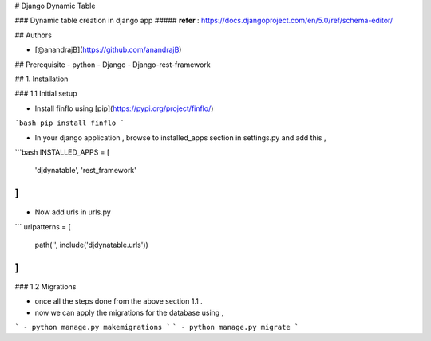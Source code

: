 # Django Dynamic Table

### Dynamic table creation in django app 
##### **refer** : https://docs.djangoproject.com/en/5.0/ref/schema-editor/


## Authors

- [@anandrajB](https://github.com/anandrajB)


## Prerequisite
- python
- Django
- Django-rest-framework

## 1. Installation 

### 1.1 Initial setup

- Install finflo using [pip](https://pypi.org/project/finflo/)

```bash
pip install finflo
```

- In your django application , browse to installed_apps section in settings.py and add this ,

```bash
INSTALLED_APPS = [
    'djdynatable',
    'rest_framework'
]
```

- Now add urls in urls.py

```
urlpatterns = [
    path('', include('djdynatable.urls'))
]
```


### 1.2 Migrations

- once all the steps done from the above section 1.1 .
- now we can apply the migrations for the database using ,
```
- python manage.py makemigrations
```
```
- python manage.py migrate 
```